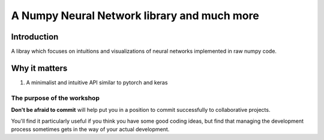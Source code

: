 .. nn_class_docs documentation master file, created by
   sphinx-quickstart on Fri Aug 17 17:05:47 2018.
   You can adapt this file completely to your liking, but it should at least
   contain the root `toctree` directive.

#########################
A Numpy Neural Network library and much more
#########################

Introduction
============

A libray which focuses on intuitions and visualizations of neural networks implemented in raw numpy code.

Why it matters
============

1. A minimalist and intuitive API similar to pytorch and keras

The purpose of the workshop
---------------------------

**Don't be afraid to commit** will help put you in a position to commit
successfully to collaborative projects.

You'll find it particularly useful if you think you have some good coding
ideas, but find that managing the development process sometimes gets in the
way of your actual development.
